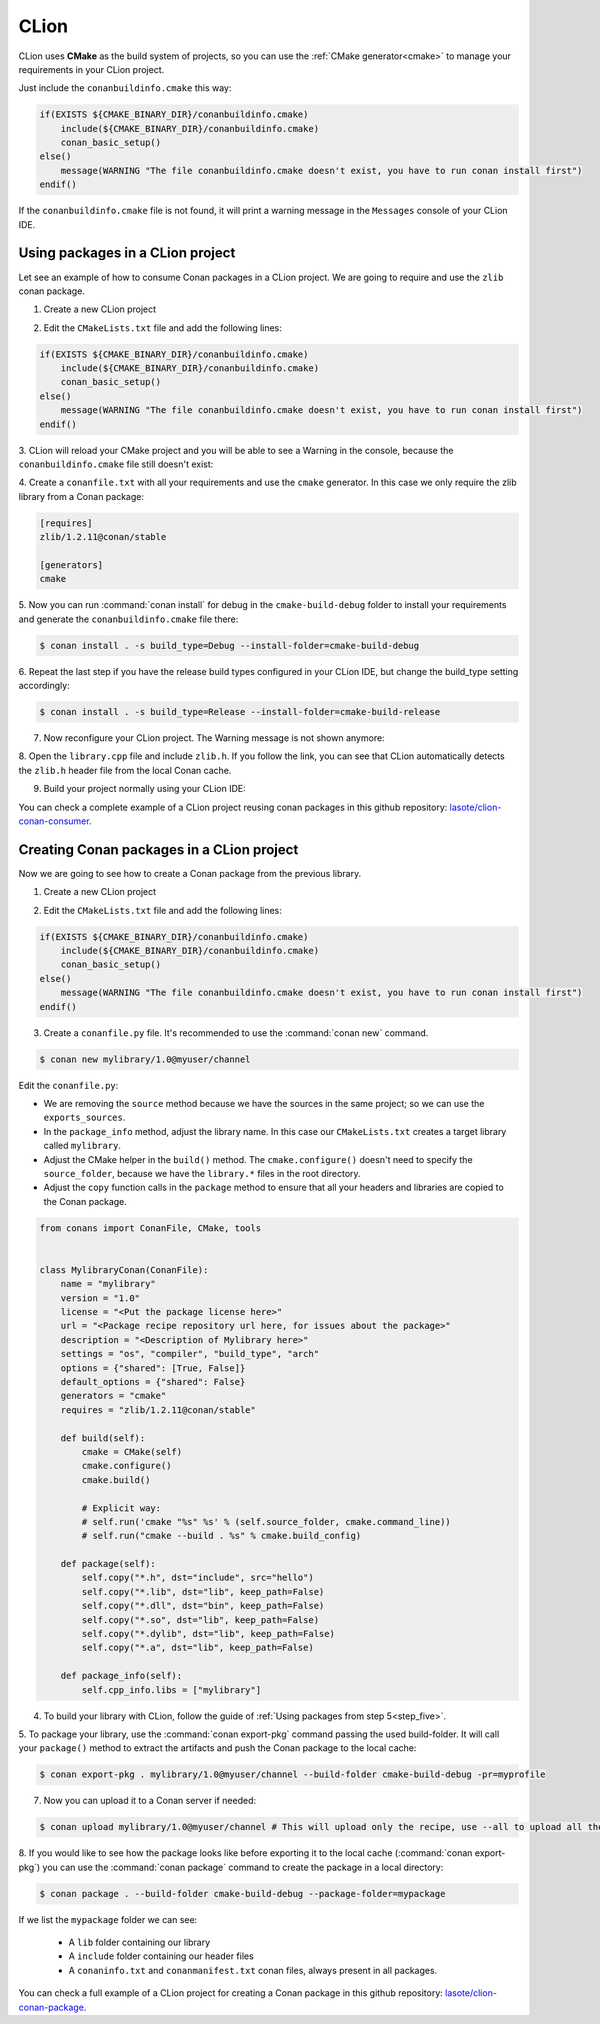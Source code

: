 .. _clion:


|clion_logo| CLion
____________________

CLion uses **CMake** as the build system of projects, so you can use the :ref:`CMake generator<cmake>` to manage your requirements in your CLion project.

Just include the ``conanbuildinfo.cmake`` this way:

.. code-block:: cmake

   if(EXISTS ${CMAKE_BINARY_DIR}/conanbuildinfo.cmake)
       include(${CMAKE_BINARY_DIR}/conanbuildinfo.cmake)
       conan_basic_setup()
   else()
       message(WARNING "The file conanbuildinfo.cmake doesn't exist, you have to run conan install first")
   endif()

If the ``conanbuildinfo.cmake`` file is not found, it will print a warning message in the ``Messages`` console of your CLion IDE.


Using packages in a CLion project
=================================

Let see an example of how to consume Conan packages in a CLion project. We are going to require and use
the ``zlib`` conan package.

1. Create a new CLion project

|wizard_new|

2. Edit the ``CMakeLists.txt`` file and add the following lines:

.. code-block:: cmake

   if(EXISTS ${CMAKE_BINARY_DIR}/conanbuildinfo.cmake)
       include(${CMAKE_BINARY_DIR}/conanbuildinfo.cmake)
       conan_basic_setup()
   else()
       message(WARNING "The file conanbuildinfo.cmake doesn't exist, you have to run conan install first")
   endif()

|cmakelists|

3. CLion will reload your CMake project and you will be able to see a Warning in the console, because the
``conanbuildinfo.cmake`` file still doesn't exist:

|configure_warning_info|

4. Create a ``conanfile.txt`` with all your requirements and use the ``cmake`` generator. In this case we only
require the zlib library from a Conan package:

.. code-block:: text

    [requires]
    zlib/1.2.11@conan/stable

    [generators]
    cmake


|conanfile_txt|

.. _step_five:

5. Now you can run :command:`conan install` for debug in the ``cmake-build-debug`` folder to install your requirements and
generate the ``conanbuildinfo.cmake`` file there:


.. code-block:: bash

   $ conan install . -s build_type=Debug --install-folder=cmake-build-debug

6. Repeat the last step if you have the release build types configured in your CLion IDE, but change the build_type
setting accordingly:

.. code-block:: bash

   $ conan install . -s build_type=Release --install-folder=cmake-build-release

7. Now reconfigure your CLion project. The Warning message is not shown anymore:

|configure_ok|


8. Open the ``library.cpp`` file and include ``zlib.h``. If you follow the link, you can see that CLion automatically
detects the ``zlib.h`` header file from the local Conan cache.

|library_cpp|

9. Build your project normally using your CLion IDE:

|built_ok|


You can check a complete example of a CLion project reusing conan packages in this github repository: `lasote/clion-conan-consumer <https://github.com/lasote/clion-conan-consumer>`_.


Creating Conan packages in a CLion project
==========================================

Now we are going to see how to create a Conan package from the previous library.

1. Create a new CLion project

|wizard_new|

2. Edit the ``CMakeLists.txt`` file and add the following lines:

.. code-block:: cmake

   if(EXISTS ${CMAKE_BINARY_DIR}/conanbuildinfo.cmake)
       include(${CMAKE_BINARY_DIR}/conanbuildinfo.cmake)
       conan_basic_setup()
   else()
       message(WARNING "The file conanbuildinfo.cmake doesn't exist, you have to run conan install first")
   endif()

|cmakelists|


3. Create a ``conanfile.py`` file. It's recommended to use the :command:`conan new` command.

.. code-block:: bash

   $ conan new mylibrary/1.0@myuser/channel

Edit the ``conanfile.py``:

- We are removing the ``source`` method because we have the sources in the same project; so we can use the
  ``exports_sources``.

- In the ``package_info`` method, adjust the library name. In this case our ``CMakeLists.txt`` creates a target library called
  ``mylibrary``.

- Adjust the CMake helper in the ``build()`` method. The ``cmake.configure()`` doesn't need to specify the ``source_folder``, because
  we have the ``library.*`` files in the root directory.

- Adjust the ``copy`` function calls in the ``package`` method to ensure that all your headers and libraries are copied to the Conan package.

.. code-block:: python


    from conans import ConanFile, CMake, tools


    class MylibraryConan(ConanFile):
        name = "mylibrary"
        version = "1.0"
        license = "<Put the package license here>"
        url = "<Package recipe repository url here, for issues about the package>"
        description = "<Description of Mylibrary here>"
        settings = "os", "compiler", "build_type", "arch"
        options = {"shared": [True, False]}
        default_options = {"shared": False}
        generators = "cmake"
        requires = "zlib/1.2.11@conan/stable"

        def build(self):
            cmake = CMake(self)
            cmake.configure()
            cmake.build()

            # Explicit way:
            # self.run('cmake "%s" %s' % (self.source_folder, cmake.command_line))
            # self.run("cmake --build . %s" % cmake.build_config)

        def package(self):
            self.copy("*.h", dst="include", src="hello")
            self.copy("*.lib", dst="lib", keep_path=False)
            self.copy("*.dll", dst="bin", keep_path=False)
            self.copy("*.so", dst="lib", keep_path=False)
            self.copy("*.dylib", dst="lib", keep_path=False)
            self.copy("*.a", dst="lib", keep_path=False)

        def package_info(self):
            self.cpp_info.libs = ["mylibrary"]



4. To build your library with CLion, follow the guide of :ref:`Using packages from step 5<step_five>`.

5. To package your library, use the :command:`conan export-pkg` command passing the used build-folder. It
will call your ``package()`` method to extract the artifacts and push the Conan package to the local
cache:

.. code-block:: bash

   $ conan export-pkg . mylibrary/1.0@myuser/channel --build-folder cmake-build-debug -pr=myprofile

7. Now you can upload it to a Conan server if needed:

.. code-block:: bash

   $ conan upload mylibrary/1.0@myuser/channel # This will upload only the recipe, use --all to upload all the generated binary packages.

8. If you would like to see how the package looks like before exporting it to the local cache (:command:`conan export-pkg`)
you can use the :command:`conan package` command to create the package in a local directory:


.. code-block:: bash

  $ conan package . --build-folder cmake-build-debug --package-folder=mypackage


If we list the ``mypackage`` folder we can see:

    - A ``lib`` folder containing our library
    - A ``include`` folder containing our header files
    - A ``conaninfo.txt`` and ``conanmanifest.txt`` conan files, always present in all packages.


You can check a full example of a CLion project for creating a Conan package in this github repository: `lasote/clion-conan-package <https://github.com/lasote/clion-conan-package>`_.


.. |clion_logo| image:: ../images/clion/icon_CLion.png
.. |built_ok| image:: ../images/clion/built_ok.png
.. |cmakelists| image:: ../images/clion/cmakelists.png
.. |conanfile_txt| image:: ../images/clion/conanfile_txt.png
.. |configure_ok| image:: ../images/clion/configure_ok.png
.. |configure_warning_info| image:: ../images/clion/configure_warning_info.png
.. |library_cpp| image:: ../images/clion/library_cpp.png
.. |wizard_new| image:: ../images/clion/wizard_new.png
